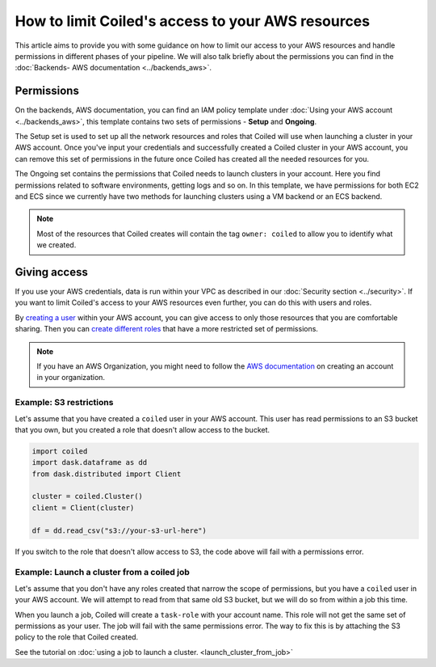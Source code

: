 ==================================================
How to limit Coiled's access to your AWS resources
==================================================

This article aims to provide you with some guidance on how to limit our access
to your AWS resources and handle permissions in different phases of your 
pipeline. We will also talk briefly about the permissions you can find 
in the :doc:`Backends- AWS documentation <../backends_aws>`.

Permissions
-----------

On the backends, AWS documentation, you can find an IAM policy template under
:doc:`Using your AWS account <../backends_aws>`, this template contains two
sets of permissions - **Setup** and **Ongoing**.

The Setup set is used to set up all the network resources and roles that Coiled
will use when launching a cluster in your AWS account. Once you've input your 
credentials and successfully created a Coiled cluster in your AWS account,
you can remove this set of permissions in the future once Coiled has created 
all the needed resources for you.

The Ongoing set contains the permissions that Coiled needs to launch clusters in
your account.  Here you find permissions related to software environments, getting
logs and so on. In this template, we have permissions for both EC2 and ECS since we
currently have two methods for launching clusters using a VM backend or an ECS backend.

.. note::

  Most of the resources that Coiled creates will contain the tag ``owner: coiled``
  to allow you to identify what we created.	

Giving access
-------------

If you use your AWS credentials, data is run within your VPC as described in our 
:doc:`Security section <../security>`. If you want to limit Coiled's access to 
your AWS resources even further, you can do this with users and roles. 

By `creating a user <https://docs.aws.amazon.com/IAM/latest/UserGuide/id_users_create.html>`_ 
within your AWS account, you can give access to only those resources that you are comfortable
sharing. Then you can `create different roles <https://docs.aws.amazon.com/IAM/latest/UserGuide/id_roles_use.html>`_ 
that have a more restricted set of permissions.

.. note::

  If you have an AWS Organization, you might need to follow the 
  `AWS documentation <https://docs.aws.amazon.com/organizations/latest/userguide/orgs_manage_accounts_create.html>`_ 
  on creating an account in your organization.

Example: S3 restrictions
^^^^^^^^^^^^^^^^^^^^^^^^

Let's assume that you have created a ``coiled`` user in your AWS account. This
user has read permissions to an S3 bucket that you own, but you created a role
that doesn't allow access to the bucket.

.. code:: python

    import coiled
    import dask.dataframe as dd
    from dask.distributed import Client

    cluster = coiled.Cluster()
    client = Client(cluster)

    df = dd.read_csv("s3://your-s3-url-here")
	
If you switch to the role that doesn't allow access to S3,  the code above will
fail with a permissions error.

Example: Launch a cluster from a coiled job
^^^^^^^^^^^^^^^^^^^^^^^^^^^^^^^^^^^^^^^^^^^

Let's assume that you don't have any roles created that narrow the scope of permissions,
but you have a ``coiled`` user in your AWS account.  We will attempt to read from that
same old S3 bucket, but we will do so from within a job this time.

When you launch a job, Coiled will create a ``task-role`` with your account name. This 
role will not get the same set of permissions as your user. The job will fail with the
same permissions error. The way to fix this is by attaching the S3 policy to the role
that Coiled created.

See the tutorial on :doc:`using a job to launch a cluster. <launch_cluster_from_job>`
